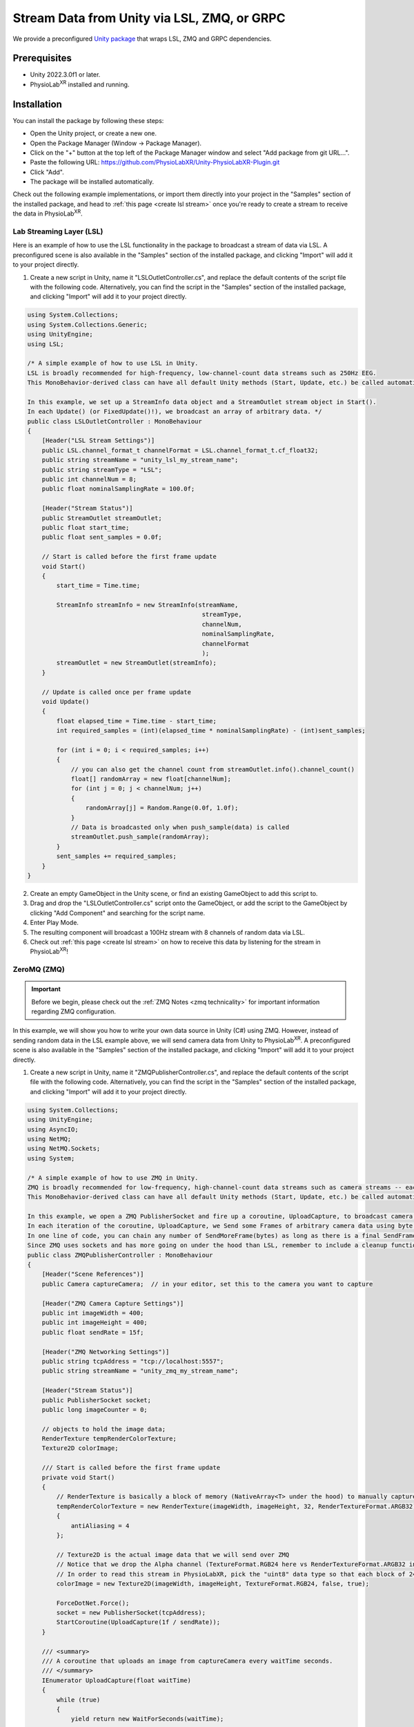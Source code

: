 .. _LSLZMQUnityPackage:

############################################
Stream Data from Unity via LSL, ZMQ, or GRPC
############################################

We provide a preconfigured `Unity package <https://github.com/PhysioLabXR/Unity-PhysioLabXR-Plugin.git>`_ that wraps LSL, ZMQ and GRPC
dependencies.

Prerequisites
*************

- Unity 2022.3.0f1 or later.
- PhysioLab\ :sup:`XR` installed and running.


Installation
*************

You can install the package by following these steps:

.. raw:: html

    <div style="position: relative; padding-bottom: 56.25%; height: 0; overflow: hidden; max-width: 100%; height: auto;">
        <video id="autoplay-video1" autoplay controls loop muted playsinline style="position: absolute; top: 0; left: 0; width: 100%; height: 100%;">
            <source src="_static/PhysioLabXR_UnityPkg_GitInstallation.mp4" type="video/mp4">
            Your browser does not support the video tag.
        </video>
    </div>

- Open the Unity project, or create a new one.
- Open the Package Manager (Window -> Package Manager).
- Click on the "+" button at the top left of the Package Manager window and select "Add package from git URL...".
- Paste the following URL: `https://github.com/PhysioLabXR/Unity-PhysioLabXR-Plugin.git <https://github.com/PhysioLabXR/Unity-PhysioLabXR-Plugin.git>`_
- Click "Add".
- The package will be installed automatically.

Check out the following example implementations, or import them directly into your project in the "Samples" section of
the installed package, and head to :ref:`this page <create lsl stream>` once you're ready to create a stream to receive
the data in PhysioLab\ :sup:`XR`.

.. _lsl data source in unity:

Lab Streaming Layer (LSL)
--------------------------

Here is an example of how to use the LSL functionality in the package to broadcast a stream of data via LSL.
A preconfigured scene is also available in the "Samples" section of the installed package, and clicking "Import"
will add it to your project directly.

.. raw:: html

    <div style="position: relative; padding-bottom: 56.25%; height: 0; overflow: hidden; max-width: 100%; height: auto;">
        <video id="autoplay-video1" autoplay controls loop muted playsinline style="position: absolute; top: 0; left: 0; width: 100%; height: 100%;">
            <source src="_static/PhysioLabXR_UnityPkg_LSLExample.mp4" type="video/mp4">
            Your browser does not support the video tag.
        </video>
    </div>

1. Create a new script in Unity, name it "LSLOutletController.cs", and replace the default contents of the script file with the following code. Alternatively, you can find the script in the "Samples" section of the installed package, and clicking "Import" will add it to your project directly.

.. code-block:: csharp

    using System.Collections;
    using System.Collections.Generic;
    using UnityEngine;
    using LSL;

    /* A simple example of how to use LSL in Unity.
    LSL is broadly recommended for high-frequency, low-channel-count data streams such as 250Hz EEG.
    This MonoBehavior-derived class can have all default Unity methods (Start, Update, etc.) be called automatically by Unity.

    In this example, we set up a StreamInfo data object and a StreamOutlet stream object in Start().
    In each Update() (or FixedUpdate()!), we broadcast an array of arbitrary data. */
    public class LSLOutletController : MonoBehaviour
    {
        [Header("LSL Stream Settings")]
        public LSL.channel_format_t channelFormat = LSL.channel_format_t.cf_float32;
        public string streamName = "unity_lsl_my_stream_name";
        public string streamType = "LSL";
        public int channelNum = 8;
        public float nominalSamplingRate = 100.0f;

        [Header("Stream Status")]
        public StreamOutlet streamOutlet;
        public float start_time;
        public float sent_samples = 0.0f;

        // Start is called before the first frame update
        void Start()
        {
            start_time = Time.time;

            StreamInfo streamInfo = new StreamInfo(streamName,
                                                    streamType,
                                                    channelNum,
                                                    nominalSamplingRate,
                                                    channelFormat
                                                    );
            streamOutlet = new StreamOutlet(streamInfo);
        }

        // Update is called once per frame update
        void Update()
        {
            float elapsed_time = Time.time - start_time;
            int required_samples = (int)(elapsed_time * nominalSamplingRate) - (int)sent_samples;

            for (int i = 0; i < required_samples; i++)
            {
                // you can also get the channel count from streamOutlet.info().channel_count()
                float[] randomArray = new float[channelNum];
                for (int j = 0; j < channelNum; j++)
                {
                    randomArray[j] = Random.Range(0.0f, 1.0f);
                }
                // Data is broadcasted only when push_sample(data) is called
                streamOutlet.push_sample(randomArray);
            }
            sent_samples += required_samples;
        }
    }

2. Create an empty GameObject in the Unity scene, or find an existing GameObject to add this script to.
3. Drag and drop the "LSLOutletController.cs" script onto the GameObject, or add the script to the GameObject by clicking "Add Component" and searching for the script name.
4. Enter Play Mode.
5. The resulting component will broadcast a 100Hz stream with 8 channels of random data via LSL.
6. Check out :ref:`this page <create lsl stream>` on how to receive this data by listening for the stream in PhysioLab\ :sup:`XR`!

.. _zmq data source in unity:

ZeroMQ (ZMQ)
------------

.. important::
    Before we begin, please check out the :ref:`ZMQ Notes <zmq technicality>` for important information regarding ZMQ configuration.

In this example, we will show you how to write your own data source in Unity (C#) using ZMQ. However, instead of sending random data in the LSL example above, we will send camera data from Unity to PhysioLab\ :sup:`XR`. A preconfigured scene is also available in the "Samples" section of the installed package, and clicking "Import" will add it to your project directly.

.. raw:: html

    <div style="position: relative; padding-bottom: 56.25%; height: 0; overflow: hidden; max-width: 100%; height: auto;">
        <video id="autoplay-video1" autoplay controls loop muted playsinline style="position: absolute; top: 0; left: 0; width: 100%; height: 100%;">
            <source src="_static/PhysioLabXR_UnityPkg_ZMQExample.mp4" type="video/mp4">
            Your browser does not support the video tag.
        </video>
    </div>

1. Create a new script in Unity, name it "ZMQPublisherController.cs", and replace the default contents of the script file with the following code. Alternatively, you can find the script in the "Samples" section of the installed package, and clicking "Import" will add it to your project directly.

.. code-block:: csharp

    using System.Collections;
    using UnityEngine;
    using AsyncIO;
    using NetMQ;
    using NetMQ.Sockets;
    using System;

    /* A simple example of how to use ZMQ in Unity.
    ZMQ is broadly recommended for low-frequency, high-channel-count data streams such as camera streams -- each pixel can be thought of as a channel.
    This MonoBehavior-derived class can have all default Unity methods (Start, Update, etc.) be called automatically by Unity.

    In this example, we open a ZMQ PublisherSocket and fire up a coroutine, UploadCapture, to broadcast camera images at a specified rate.
    In each iteration of the coroutine, UploadCapture, we Send some Frames of arbitrary camera data using byte[]s (byte arrays).
    In one line of code, you can chain any number of SendMoreFrame(bytes) as long as there is a final SendFrame(bytes) at the end.
    Since ZMQ uses sockets and has more going on under the hood than LSL, remember to include a cleanup function such as OnDestroy(). */
    public class ZMQPublisherController : MonoBehaviour
    {
        [Header("Scene References")]
        public Camera captureCamera;  // in your editor, set this to the camera you want to capture

        [Header("ZMQ Camera Capture Settings")]
        public int imageWidth = 400;
        public int imageHeight = 400;
        public float sendRate = 15f;

        [Header("ZMQ Networking Settings")]
        public string tcpAddress = "tcp://localhost:5557";
        public string streamName = "unity_zmq_my_stream_name";

        [Header("Stream Status")]
        public PublisherSocket socket;
        public long imageCounter = 0;

        // objects to hold the image data;
        RenderTexture tempRenderColorTexture;
        Texture2D colorImage;

        /// Start is called before the first frame update
        private void Start()
        {
            // RenderTexture is basically a block of memory (NativeArray<T> under the hood) to manually capture the camera's image later on
            tempRenderColorTexture = new RenderTexture(imageWidth, imageHeight, 32, RenderTextureFormat.ARGB32)
            {
                antiAliasing = 4
            };

            // Texture2D is the actual image data that we will send over ZMQ
            // Notice that we drop the Alpha channel (TextureFormat.RGB24 here vs RenderTextureFormat.ARGB32 in tempRenderColorTexture since Alpha doesn't make sense for a camera image)
            // In order to read this stream in PhysioLabXR, pick the "uint8" data type so that each block of 24 bits is interpreted as a 3 8-bit channels (RGB)!
            colorImage = new Texture2D(imageWidth, imageHeight, TextureFormat.RGB24, false, true);

            ForceDotNet.Force();
            socket = new PublisherSocket(tcpAddress);
            StartCoroutine(UploadCapture(1f / sendRate));
        }

        /// <summary>
        /// A coroutine that uploads an image from captureCamera every waitTime seconds.
        /// </summary>
        IEnumerator UploadCapture(float waitTime)
        {
            while (true)
            {
                yield return new WaitForSeconds(waitTime);

                double timestamp = Time.unscaledTime;
                byte[] imageBytes = EncodeColorCamera();
                socket.SendMoreFrame(streamName).SendMoreFrame(BitConverter.GetBytes(timestamp)).SendFrame(imageBytes);
                imageCounter++;
            }
        }

        /// <summary>
        /// Encodes captureCamera's image into a byte array.
        /// </summary>
        public byte[] EncodeColorCamera()
        {
            // In order to render the camera manually to tempRenderColorTexture, we must change the target texture of the camera to tempRenderColorTexture
            // targetTexture is a pointer to a RenderTexture, again a continuous block of memory optimized for the GPU, to which the camera will render
            RenderTexture prevTargetTexture = captureCamera.targetTexture; // First, save the original target (we expect this will be the screen of the application, so we want to return it after we are done!)
            captureCamera.targetTexture = tempRenderColorTexture;
            RenderTexture.active = tempRenderColorTexture;
            captureCamera.Render(); // Manually Render() once to our target, capturing the camera's image!

            colorImage.ReadPixels(new Rect(0, 0, colorImage.width, colorImage.height), 0, 0);
            colorImage.Apply();

            captureCamera.targetTexture = prevTargetTexture; // Before returning, we must reset the camera's target texture to its original value to continue rendering to the screen
            return colorImage.GetRawTextureData(); // Finally, we now return the byte[] of the image!
        }

        private void OnDestroy()
        {
            socket.Dispose();
            NetMQConfig.Cleanup();
        }

    }

2. Create an empty GameObject in the Unity scene, or find an existing GameObject to add this script to.
3. Drag and drop the "ZMQPublisherController.cs" script onto the GameObject, or add the script to the GameObject by clicking "Add Component" and searching for the script name.
4. Drag a camera reference from the scene into the "captureCamera" field in the inspector.
5. Enter Play Mode.
6. The resulting component will broadcast a 400-by-400-pixel, 15Hz stream of camera data via ZMQ.
7. Check out :ref:`this page <create zmq stream>` on how to receive this data by listening for the stream in PhysioLab\ :sup:`XR`!


gRPC (Remote Procedure Call)
-----------------------------

Please refer to the :ref:`RPC feature <feature rpc>` page for a comprehensive guide on using RPC from PhysioLabXR.

